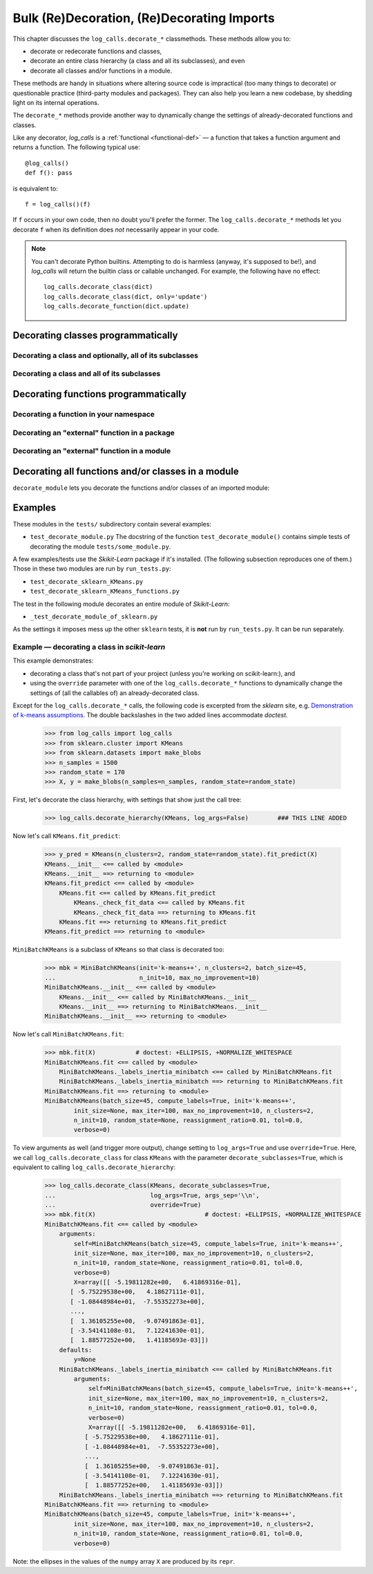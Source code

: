 .. _decorating_functions_class_hierarchies_modules:

Bulk (Re)Decoration, (Re)Decorating Imports
#########################################################################

This chapter discusses the ``log_calls.decorate_*`` classmethods. These methods allow you to:

* decorate or redecorate functions and classes,
* decorate an entire class hierarchy (a class and all its subclasses), and even
* decorate all classes and/or functions in a module.

These methods are handy in situations where altering source code is impractical (too many things
to decorate) or questionable practice (third-party modules and packages).
They can also help you learn a new codebase, by shedding light on its internal operations.

The ``decorate_*`` methods provide another way to dynamically change the settings
of already-decorated functions and classes.

Like any decorator, `log_calls` is a :ref:`functional <functional-def>` —
a function that takes a function argument and returns a function. The
following typical use::

    @log_calls()
    def f(): pass

is equivalent to::

    f = log_calls()(f)

If ``f`` occurs in your own code, then no doubt you'll prefer the former. The ``log_calls.decorate_*``
methods let you decorate ``f`` when its definition does *not* necessarily appear in your code.

.. note::
   You can't decorate Python builtins. Attempting to do is harmless (anyway, it's supposed to be!),
   and `log_calls` will return the builtin class or callable unchanged. For example,
   the following have no effect::

    log_calls.decorate_class(dict)
    log_calls.decorate_class(dict, only='update')
    log_calls.decorate_function(dict.update)


.. _decorating_classes_programmatically:

Decorating classes programmatically
============================================================


.. _decorate_class-method:

Decorating a class and optionally, all of its subclasses
----------------------------------------------------------

.. py:classmethod:: log_calls.decorate_class(klass: type, decorate_subclasses=False, **setting_kwargs) -> None

   Decorate class ``klass`` and, optionally, all of its descendants recursively.
   If ``decorate_subclasses == True``, and if any subclasses are decorated,
   their explicitly given :ref:`settings <what-is-a-setting>` remain unchanged by those in
   ``setting_kwargs`` *unless* ``override=True`` is in ``setting_kwargs``.

   ``log_calls.decorate_class(C, **kwds)`` is basically a syntactically sweetened version of
   ``log_calls(**kwds)(C)``, with the addition of the flag parameter ``decorate_subclasses``.
   There's another difference, however: ``log_calls.decorate_class(...)`` returns ``None``,
   whereas ``log_calls(**kwds)(C)`` returns ``C``.


.. _decorate_class_hierarchy:

Decorating a class and all of its subclasses
----------------------------------------------------------

.. py:classmethod:: log_calls.decorate_hierarchy(baseclass: type, **setting_kwargs) -> None

   Decorate ``baseclass`` and, recursively, all of its descendants.
   If any subclasses are directly decorated, their explicitly given :ref:`settings <what-is-a-setting>`
   remain unchanged by those in ``setting_kwargs`` *unless* ``override=True`` is in ``setting_kwargs``.

   This is just a shorthand for ``log_calls.decorate_class(baseclass, decorate_subclasses=True, **setting_kwargs)``.


.. _decorating_functions:

Decorating functions programmatically
===========================================

.. --comment--  Some generalization about these three classmethods?

.. _decorate_function-method:

Decorating a function in your namespace
---------------------------------------------------------------------------------

.. py:classmethod:: log_calls.decorate_function(f: 'Callable', **setting_kwargs) -> None

   Decorate ``f`` using ``settings_kwds``, and replace the definition of ``f.__name__``
   with the decorated function (i.e. the wrapper) in the global namespace *of the caller*.

   :param f: a function object, with no package/module qualifier:
    however it would be referred to in code at the point of the call
    to ``decorate_function``. ``f`` itself refers to a function which is
    either defined in or imported into the module of the caller.
   :param setting_kwargs: settings for decorator

   ``log_calls.decorate_function(f, **kwds)`` is basically a syntactically sweetened version of
   ``log_calls(**kwds)(f)``. However, ``log_calls.decorate_function(...)`` returns ``None``,
   whereas ``log_calls(**kwds)(f)`` returns the wrapper of ``f``.


.. _decorate_package_function-method:

Decorating an "external" function in a package
---------------------------------------------------------------------------------

.. py:classmethod:: log_calls.decorate_package_function(f: 'Callable', **setting_kwargs) -> None

   Decorate ``f`` using settings in ``settings_kwds``;
   replace the definition of ``f.__name__`` with the decorated function in the ``__dict__``
   of the *module* of ``f``.

   :param f: a function object, qualified with a package, e.g. ``somepackage.somefunc``,
     however it would be referred to in code at the point of a call to ``decorate_package_function``.
   :param setting_kwargs: settings for decorator

.. --comment-- Example?

.. _decorate_module_function-method:

Decorating an "external" function in a module
---------------------------------------------------------------------------------

.. py:classmethod:: log_calls.decorate_module_function(f: 'Callable', **setting_kwargs) -> None

   Decorate ``f`` using settings in ``settings_kwds``;
   replace the definition of ``f.__name__`` with the decorated function in the ``__dict__``
   of the module of ``f``.

   :param f: a function object, qualified with a module, e.g. ``thatmodule.afunc``,
             however it would be referred to in code at the point of a call to ``decorate_module_function``.
   :param setting_kwargs: settings for decorator


.. --comment--  More? example?


.. _decorate_module-method:

Decorating all functions and/or classes in a module
==========================================================================

``decorate_module`` lets you decorate the functions and/or classes of an imported module:

.. py:classmethod:: log_calls.decorate_module(cls, mod: 'module', functions: bool=True, classes: bool=True, **setting_kwargs) -> None

    :param mod: module whose members are to be decorated
    :param functions: decorate all functions in ``mod`` if true
    :param classes: decorate all classes in ``mod`` if true
    :param setting_kwargs: keyword parameters for decorator
    :raises: TypeError


.. _decorate-methods-examples:

Examples
======================

These modules in the ``tests/`` subdirectory contain several examples:

* ``test_decorate_module.py``
  The docstring of the function ``test_decorate_module()``
  contains simple tests of decorating the module ``tests/some_module.py``.

A few examples/tests use the `Skikit-Learn` package if it's installed.
(The following subsection reproduces one of them.)
Those in these two modules are run by ``run_tests.py``:

* ``test_decorate_sklearn_KMeans.py``
* ``test_decorate_sklearn_KMeans_functions.py``

The test in the following module decorates an entire module of `Skikit-Learn`:

* ``_test_decorate_module_of_sklearn.py``

As the settings it imposes mess up the other ``sklearn`` tests, it is **not**
run by ``run_tests.py``. It can be run separately.


.. _decorate-methods-sklearn-example:

Example — decorating a class in `scikit-learn`
------------------------------------------------

This example demonstrates:

* decorating a class that's not part of your project (unless you're working on scikit-learn:), and
* using the ``override`` parameter with one of the ``log_calls.decorate_*`` functions to dynamically
  change the settings of (all the callables of) an already-decorated class.

Except for the ``log_calls.decorate_*`` calls, the following code is excerpted
from the *sklearn* site, e.g. `Demonstration of k-means assumptions <http://scikit-learn.org/stable/auto_examples/cluster/plot_kmeans_assumptions.html#example-cluster-plot-kmeans-assumptions-py>`_.
The double backslashes in the two added lines accommodate `doctest`.

    >>> from log_calls import log_calls
    >>> from sklearn.cluster import KMeans
    >>> from sklearn.datasets import make_blobs
    >>> n_samples = 1500
    >>> random_state = 170
    >>> X, y = make_blobs(n_samples=n_samples, random_state=random_state)

First, let's decorate the class hierarchy, with settings that show just the call tree:

    >>> log_calls.decorate_hierarchy(KMeans, log_args=False)        ### THIS LINE ADDED

Now let's call ``KMeans.fit_predict``:

    >>> y_pred = KMeans(n_clusters=2, random_state=random_state).fit_predict(X)
    KMeans.__init__ <== called by <module>
    KMeans.__init__ ==> returning to <module>
    KMeans.fit_predict <== called by <module>
        KMeans.fit <== called by KMeans.fit_predict
            KMeans._check_fit_data <== called by KMeans.fit
            KMeans._check_fit_data ==> returning to KMeans.fit
        KMeans.fit ==> returning to KMeans.fit_predict
    KMeans.fit_predict ==> returning to <module>

``MiniBatchKMeans`` is a subclass of ``KMeans`` so that class is decorated too:

    >>> mbk = MiniBatchKMeans(init='k-means++', n_clusters=2, batch_size=45,
    ...                       n_init=10, max_no_improvement=10)
    MiniBatchKMeans.__init__ <== called by <module>
        KMeans.__init__ <== called by MiniBatchKMeans.__init__
        KMeans.__init__ ==> returning to MiniBatchKMeans.__init__
    MiniBatchKMeans.__init__ ==> returning to <module>

Now let's call ``MiniBatchKMeans.fit``:

    >>> mbk.fit(X)           # doctest: +ELLIPSIS, +NORMALIZE_WHITESPACE
    MiniBatchKMeans.fit <== called by <module>
        MiniBatchKMeans._labels_inertia_minibatch <== called by MiniBatchKMeans.fit
        MiniBatchKMeans._labels_inertia_minibatch ==> returning to MiniBatchKMeans.fit
    MiniBatchKMeans.fit ==> returning to <module>
    MiniBatchKMeans(batch_size=45, compute_labels=True, init='k-means++',
            init_size=None, max_iter=100, max_no_improvement=10, n_clusters=2,
            n_init=10, random_state=None, reassignment_ratio=0.01, tol=0.0,
            verbose=0)


To view arguments as well (and trigger more output), change setting to ``log_args=True``
and use ``override=True``. Here, we call ``log_calls.decorate_class`` for class ``KMeans``
with the parameter ``decorate_subclasses=True``, which is equivalent to calling
``log_calls.decorate_hierarchy``:

    >>> log_calls.decorate_class(KMeans, decorate_subclasses=True,
    ...                          log_args=True, args_sep='\\n',
    ...                          override=True)
    >>> mbk.fit(X)                              # doctest: +ELLIPSIS, +NORMALIZE_WHITESPACE
    MiniBatchKMeans.fit <== called by <module>
        arguments:
            self=MiniBatchKMeans(batch_size=45, compute_labels=True, init='k-means++',
            init_size=None, max_iter=100, max_no_improvement=10, n_clusters=2,
            n_init=10, random_state=None, reassignment_ratio=0.01, tol=0.0,
            verbose=0)
            X=array([[ -5.19811282e+00,   6.41869316e-01],
           [ -5.75229538e+00,   4.18627111e-01],
           [ -1.08448984e+01,  -7.55352273e+00],
           ...,
           [  1.36105255e+00,  -9.07491863e-01],
           [ -3.54141108e-01,   7.12241630e-01],
           [  1.88577252e+00,   1.41185693e-03]])
        defaults:
            y=None
        MiniBatchKMeans._labels_inertia_minibatch <== called by MiniBatchKMeans.fit
            arguments:
                self=MiniBatchKMeans(batch_size=45, compute_labels=True, init='k-means++',
                init_size=None, max_iter=100, max_no_improvement=10, n_clusters=2,
                n_init=10, random_state=None, reassignment_ratio=0.01, tol=0.0,
                verbose=0)
                X=array([[ -5.19811282e+00,   6.41869316e-01],
               [ -5.75229538e+00,   4.18627111e-01],
               [ -1.08448984e+01,  -7.55352273e+00],
               ...,
               [  1.36105255e+00,  -9.07491863e-01],
               [ -3.54141108e-01,   7.12241630e-01],
               [  1.88577252e+00,   1.41185693e-03]])
        MiniBatchKMeans._labels_inertia_minibatch ==> returning to MiniBatchKMeans.fit
    MiniBatchKMeans.fit ==> returning to <module>
    MiniBatchKMeans(batch_size=45, compute_labels=True, init='k-means++',
            init_size=None, max_iter=100, max_no_improvement=10, n_clusters=2,
            n_init=10, random_state=None, reassignment_ratio=0.01, tol=0.0,
            verbose=0)

Note: the ellipses in the values of the ``numpy`` array ``X`` are produced by its ``repr``.
